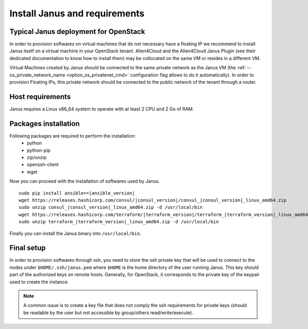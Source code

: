 Install Janus and requirements
==============================

Typical Janus deployment for OpenStack
--------------------------------------

In order to provision softwares on virtual machines that do not necessary have a floating IP we recommend to install Janus itself on a virtual machine 
in your OpenStack tenant. Alien4Cloud and the Alien4Cloud Janus Plugin (see their dedicated documentation to know how to install them) may be collocated
on the same VM or resides in a different VM.

Virtual Machines created by Janus should be connected to the same private network as the Janus VM (the :ref:`--os_private_network_name <option_os_privatenet_cmd>`
configuration flag allows to do it automatically). In order to provision Floating IPs, this private network should be connected to the public network 
of the tenant through a router.


.. image:: _static/img/janus-os-typical-deployment.png
   :align: center 
   :alt: Typical Janus deployment for OpenStack
   :scale: 75%


Host requirements
-----------------

Janus requires a Linux x86_64 system to operate with at least 2 CPU and 2 Go of RAM.

Packages installation
---------------------

Following packages are required to perform the installation:
  * python
  * python-pip
  * zip/unzip
  * openssh-client
  * wget 

Now you can proceed with the installation of softwares used by Janus.

.. parsed-literal::

    sudo pip install ansible==\ |ansible_version|
    wget \https://releases.hashicorp.com/consul/\ |consul_version|\ /consul\_\ |consul_version|\ _linux_amd64.zip
    sudo unzip consul\_\ |consul_version|\ _linux_amd64.zip -d /usr/local/bin
    wget \https://releases.hashicorp.com/terraform/\ |terraform_version|\ /terraform\_\ |terraform_version|\ _linux_amd64.zip
    sudo unzip terraform\_\ |terraform_version|\ _linux_amd64.zip -d /usr/local/bin

Finally you can install the Janus binary into ``/usr/local/bin``.

Final setup
-----------

In order to provision softwares through ssh, you need to store the ssh private key that will be used to connect to the nodes under 
``$HOME/.ssh/janus.pem`` where ``$HOME`` is the home directory of the user running Janus. This key should part of the authorized keys on remote hosts.
Generally, for OpenStack, it corresponds to the private key of the keypair used to create the instance. 

.. note:: A common issue is to create a key file that does not comply the ssh requirements for private keys (should be readable by the user but not
          accessible by group/others read/write/execute).


